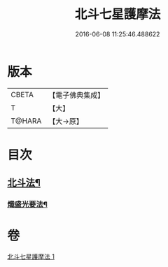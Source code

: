 #+TITLE: 北斗七星護摩法 
#+DATE: 2016-06-08 11:25:46.488622

* 版本
 |     CBETA|【電子佛典集成】|
 |         T|【大】     |
 |    T@HARA|【大→原】   |

* 目次
** [[file:KR6j0541_001.txt::001-0458c5][北斗法¶]]
*** [[file:KR6j0541_001.txt::001-0458c6][熾盛光要法¶]]

* 卷
[[file:KR6j0541_001.txt][北斗七星護摩法 1]]

